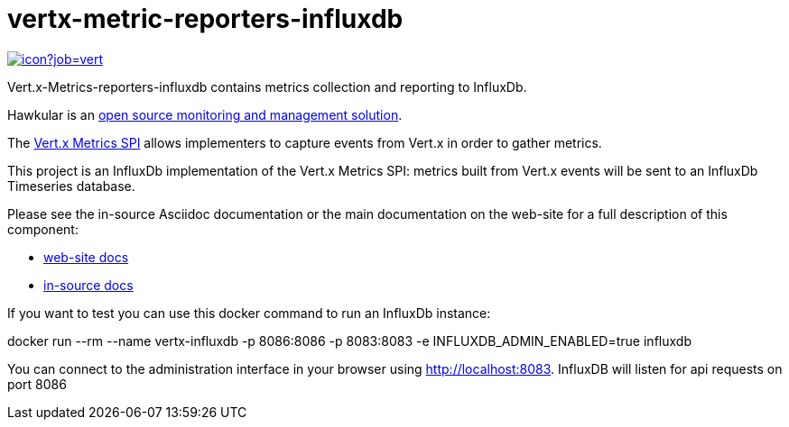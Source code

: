 = vertx-metric-reporters-influxdb
:source-language: java

image::https://vertx.ci.cloudbees.com/buildStatus/icon?job=vert.x3-hawkular-metrics[link=https://vertx.ci.cloudbees.com/job/vert.x3-hawkular-metrics/]

Vert.x-Metrics-reporters-influxdb contains metrics collection and reporting to InfluxDb.

Hawkular is an http://www.influxdb.org[open source monitoring and management solution].

The http://vertx.io/docs/vertx-core/java/index.html#_metrics_spi[Vert.x Metrics SPI] allows implementers to
capture events from Vert.x in order to gather metrics.

This project is an InfluxDb implementation of the Vert.x Metrics SPI: metrics built from Vert.x events will be sent to
an InfluxDb Timeseries database.

Please see the in-source Asciidoc documentation or the main documentation on the web-site for a full description
of this component:

* link:http://vertx.io/docs/vertx-hawkular-metrics/java/[web-site docs]
* link:src/main/asciidoc/java/index.adoc[in-source docs]

If you want to test you can use this docker command to run an InfluxDb instance:

docker run --rm --name vertx-influxdb -p 8086:8086 -p 8083:8083 -e INFLUXDB_ADMIN_ENABLED=true influxdb

You can connect to the administration interface in your browser using http://localhost:8083. 
InfluxDB will listen for api requests on port 8086 
